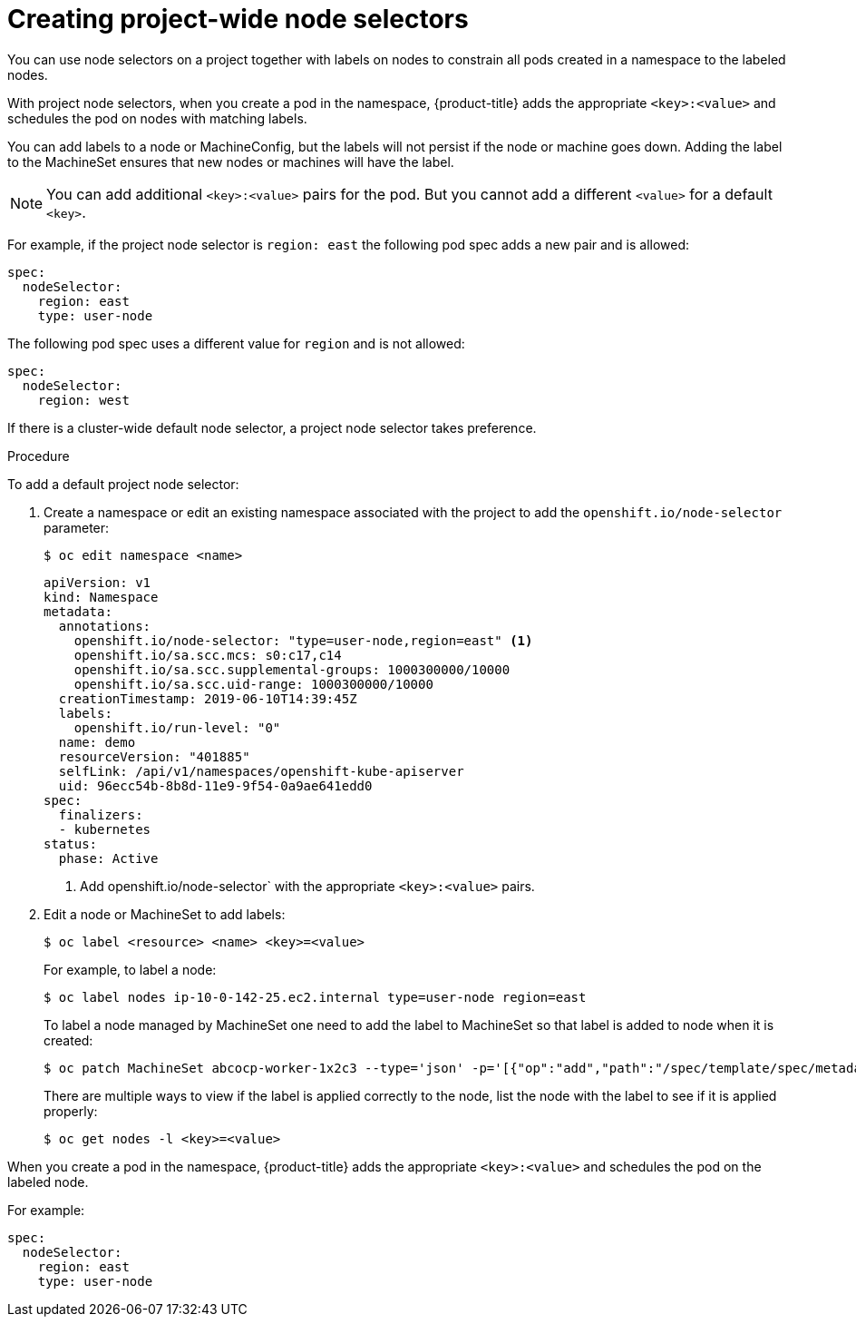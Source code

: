// Module included in the following assemblies:
//
// * nodes/nodes-scheduler-node-selector.adoc

[id="nodes-scheduler-node-selectors-project_{context}"]
= Creating project-wide node selectors  

You can use node selectors on a project together with labels on nodes to constrain all pods created in a namespace to the labeled nodes.

With project node selectors, when you create a pod in the namespace, {product-title} adds the appropriate `<key>:<value>` and schedules
the pod on nodes with matching labels. 

You can add labels to a node or MachineConfig, but the labels will not persist if the node or machine goes down. 
Adding the label to the MachineSet ensures that new nodes or machines will have the label.

[NOTE]
====
You can add additional `<key>:<value>` pairs for the pod.
But you cannot add a different `<value>` for a default `<key>`.
====

For example, if the project node selector is `region: east` the following pod spec adds a new pair and is allowed:

----
spec:
  nodeSelector:
    region: east
    type: user-node
----

The following pod spec uses a different value for `region` and is not allowed:

----
spec:
  nodeSelector:
    region: west
----

If there is a cluster-wide default node selector, a project node selector takes preference.

.Procedure

To add a default project node selector: 

. Create a namespace or edit an existing namespace associated with the project to add the `openshift.io/node-selector` parameter:
+
----
$ oc edit namespace <name>
----
+
[source,yaml]
----
apiVersion: v1
kind: Namespace
metadata:
  annotations:
    openshift.io/node-selector: "type=user-node,region=east" <1>
    openshift.io/sa.scc.mcs: s0:c17,c14
    openshift.io/sa.scc.supplemental-groups: 1000300000/10000
    openshift.io/sa.scc.uid-range: 1000300000/10000
  creationTimestamp: 2019-06-10T14:39:45Z
  labels:
    openshift.io/run-level: "0"
  name: demo
  resourceVersion: "401885"
  selfLink: /api/v1/namespaces/openshift-kube-apiserver
  uid: 96ecc54b-8b8d-11e9-9f54-0a9ae641edd0
spec:
  finalizers:
  - kubernetes
status:
  phase: Active
----
<1> Add openshift.io/node-selector` with the appropriate `<key>:<value>` pairs.

. Edit a node or MachineSet to add labels:
+
----
$ oc label <resource> <name> <key>=<value>
----
+
For example, to label a node:
+
----
$ oc label nodes ip-10-0-142-25.ec2.internal type=user-node region=east
----
+
To label a node managed by MachineSet one need to add the label to MachineSet so that label is added to node when it is created:
+
----
$ oc patch MachineSet abcocp-worker-1x2c3 --type='json' -p='[{"op":"add","path":"/spec/template/spec/metadata/labels", "value":{"type":"user-node","region":"east"}}]'
----
+
There are multiple ways to view if the label is applied correctly to the node, list the node with the label to see if it is applied properly:
+
----
$ oc get nodes -l <key>=<value>
----

When you create a pod in the namespace, {product-title} adds the appropriate `<key>:<value>` and schedules
the pod on the labeled node.

For example:

----
spec:
  nodeSelector:
    region: east
    type: user-node
----


